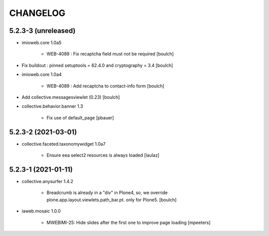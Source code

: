 CHANGELOG
=========

5.2.3-3 (unreleased)
--------------------

- imioweb.core 1.0a5

    - WEB-4089 : Fix recaptcha field must not be required
      [boulch]

- Fix buildout : pinned setuptools = 62.4.0 and cryptography = 3.4
  [boulch]

- imioweb.core 1.0a4

    - WEB-4089 : Add recaptcha to contact-info form
      [boulch]

- Add collective.messagesviewlet (0.23)
  [boulch]
 
- collective.behavior.banner 1.3

    - Fix use of default_page
      [pbauer]


5.2.3-2 (2021-03-01)
--------------------

- collective.faceted.taxonomywidget 1.0a7

    - Ensure eea select2 resources is always loaded
      [laulaz]


5.2.3-1 (2021-01-11)
--------------------

- collective.anysurfer 1.4.2

    - Breadcrumb is already in a "div" in Plone4, so, we override plone.app.layout.viewlets.path_bar.pt. only for Plone5. 
      [boulch]

- iaweb.mosaic 1.0.0

    - MWEBIMI-25: Hide slides after the first one to improve page loading
      [mpeeters]
